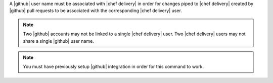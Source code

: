 .. The contents of this file are included in multiple topics.
.. This file should not be changed in a way that hinders its ability to appear in multiple documentation sets.


A |github| user name must be associated with |chef delivery| in order for changes piped to |chef delivery| created by |github| pull requests to be associated with the corresponding |chef delivery| user.

.. note:: Two |github| accounts may not be linked to a single |chef delivery| user. Two |chef delivery| users may not share a single |github| user name.

.. note:: You must have previously setup |github| integration in order for this command to work.
